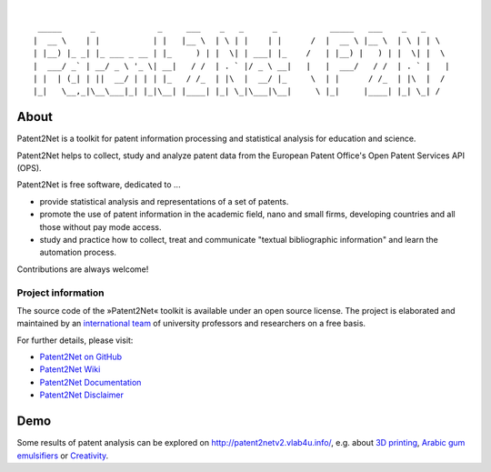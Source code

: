 .. image:: https://img.shields.io/badge/Python-2.7-green.svg
    :target: https://github.com/Patent2net/P2N/tree/develop

.. image:: https://img.shields.io/badge/version-3.0.0%20dev-orange.svg
    :target: https://github.com/Patent2net/P2N/tree/develop

|

::

     _____      _             _     ___    _   _      _           _____   ___    _   _
    |  __ \    | |           | |   |__ \  | \ | |    | |      /  |  __ \ |__ \  | \ | | \
    | |__) |_ _| |_ ___ _ __ | |_     ) | |  \| | ___| |_    /   | |__) |   ) | |  \| |  \
    |  ___/ _` | __/ _ \ '_ \| __|   / /  | . ` |/ _ \ __|   |   |  ___/   / /  | . ` |   |
    | |  | (_| | ||  __/ | | | |_   / /_  | |\  |  __/ |_     \  | |      / /_  | |\  |  /
    |_|   \__,_|\__\___|_| |_|\__| |____| |_| \_|\___|\__|     \ |_|     |____| |_| \_| /


*****
About
*****
Patent2Net is a toolkit for patent information processing and statistical analysis for education and science.

Patent2Net helps to collect, study and analyze patent data from the
European Patent Office's Open Patent Services API (OPS).

Patent2Net is free software, dedicated to ...

* provide statistical analysis and representations of a set of patents.
* promote the use of patent information in the academic field, nano and small firms,
  developing countries and all those without pay mode access.
* study and practice how to collect, treat and communicate "textual bibliographic information"
  and learn the automation process.

Contributions are always welcome!


Project information
===================
The source code of the »Patent2Net« toolkit is available under an open source license.
The project is elaborated and maintained by an `international team <Patent2Net Community_>`_
of university professors and researchers on a free basis.

For further details, please visit:

- `Patent2Net on GitHub <https://github.com/Patent2net/P2N/tree/develop>`_
- `Patent2Net Wiki`_
- `Patent2Net Documentation`_
- `Patent2Net Disclaimer`_

.. _Patent2Net Wiki: http://patent2netv2.vlab4u.info/dokuwiki/
.. _Patent2Net Disclaimer: http://patent2netv2.vlab4u.info/dokuwiki/doku.php?id=about_p2n:disclaimer
.. _Patent2Net Documentation: https://docs.ip-tools.org/patent2net/
.. _Patent2Net Community: http://patent2netv2.vlab4u.info/dokuwiki/doku.php?id=about_p2n:community


****
Demo
****
Some results of patent analysis can be explored on http://patent2netv2.vlab4u.info/, e.g. about
`3D printing`_, `Arabic gum emulsifiers`_ or `Creativity`_.


.. _Creativity: http://patent2netv2.vlab4u.info/DATA/creativity.html
.. _3D printing: http://patent2netv2.vlab4u.info/DATA/3Dprint.html
.. _Arabic gum emulsifiers: http://patent2netv2.vlab4u.info/DATA/Arabic_Gum.html

